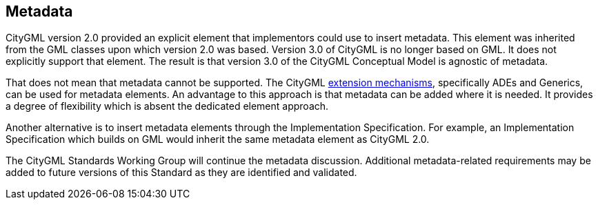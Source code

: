 [[ug_metadata_section]]
== Metadata

CityGML version 2.0 provided an explicit element that implementors could use to insert metadata. This element was inherited from the GML classes upon which version 2.0 was based. Version 3.0 of CityGML is no longer based on GML. It does not explicitly support that element. The result is that version 3.0 of the CityGML Conceptual Model is agnostic of metadata.

That does not mean that metadata cannot be supported. The CityGML <<ug-extensions_section,extension mechanisms>>, specifically ADEs and Generics, can be used for metadata elements. An advantage to this approach is that metadata can be added where it is needed. It provides a degree of flexibility which is absent the dedicated element approach.

Another alternative is to insert metadata elements through the Implementation Specification. For example, an Implementation Specification which builds on GML would inherit the same metadata element as CityGML 2.0. 

The CityGML Standards Working Group will continue the metadata discussion. Additional metadata-related requirements may be added to future versions of this Standard as they are identified and validated.

